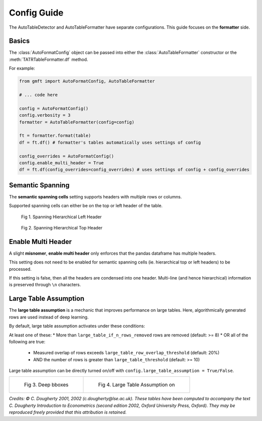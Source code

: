 Config Guide
============

The AutoTableDetector and AutoTableFormatter have separate configurations. This guide focuses on the **formatter** side.

Basics
-------

The :class:`AutoFormatConfig` object can be passed into either the :class:`AutoTableFormatter` constructor or the :meth:`TATRTableFormatter.df` method.

For example:

.. code-block:: python

    from gmft import AutoFormatConfig, AutoTableFormatter

    # ... code here
    
    config = AutoFormatConfig()
    config.verbosity = 3
    formatter = AutoTableFormatter(config=config)
    
    ft = formatter.format(table)
    df = ft.df() # formatter's tables automatically uses settings of config
    
    config_overrides = AutoFormatConfig()
    config.enable_multi_header = True
    df = ft.df(config_overrides=config_overrides) # uses settings of config + config_overrides

Semantic Spanning
------------------

The **semantic spanning cells** setting supports headers with multiple rows or columns. 

Supported spanning cells can either be on the top or left header of the table.



.. figure:: /images/spanning_hier_left.png
    :alt: spanning hierarchical left

    Fig 1. Spanning Hierarchical Left Header

.. figure:: /images/spanning_hier_top.png
    :alt: spanning hierarchical top

    Fig 2. Spanning Hierarchical Top Header


.. raw:: html
    
    <div>
    <table border="1" class="dataframe">
    <caption>Table 1. <code>semantic_spanning_cells=True</code></caption>
    <thead>
        <tr style="text-align: right;">
        <th></th>
        <th>Dataset</th>
        <th>Total Tables \nInvestigated†</th>
        <th>Total Tables \nwith a PRH∗</th>
        <th>Tables with an oversegmented PRH \nTotal</th>
        <th>Tables with an oversegmented PRH \n% (of total with a PRH)</th>
        <th>Tables with an oversegmented PRH \n% (of total investigated)</th>
        </tr>
    </thead>
    <tbody>
        <tr>
        <th>0</th>
        <td>SciTSR</td>
        <td>10,431</td>
        <td>342</td>
        <td>54</td>
        <td>15.79%</td>
        <td>0.52%</td>
        </tr>
        <tr>
        <th>1</th>
        <td>PubTabNet</td>
        <td>422,491</td>
        <td>100,159</td>
        <td>58,747</td>
        <td>58.65%</td>
        <td>13.90%</td>
        </tr>
        <tr>
        <th>2</th>
        <td>FinTabNet</td>
        <td>70,028</td>
        <td>25,637</td>
        <td>25,348</td>
        <td>98.87%</td>
        <td>36.20%</td>
        </tr>
        <tr>
        <th>3</th>
        <td>PubTables-1M (ours)</td>
        <td>761,262</td>
        <td>153,705</td>
        <td>0</td>
        <td>0%</td>
        <td>0%</td>
        </tr>
    </tbody>
    </table>
    </div>
    <br>

Enable Multi Header
--------------------

A slight **misnomer**, **enable multi header** only enforces that the pandas dataframe has multiple headers. 

This setting does not need to be enabled for semantic spanning cells (ie. hierarchical top or left headers) to be processed.

If this setting is false, then all the headers are condensed into one header. 
Multi-line (and hence hierarchical) information is preserved through ``\n`` characters.

.. raw:: html
    
    <div>
    <table border="1" class="dataframe">
    <caption>Table 2. <code>semantic_spanning_cells=True, enable_multi_header=True</code></caption>
    <thead>
        <tr>
        <th>Header 2</th>
        <th>NaN</th>
        <th>NaN</th>
        <th>NaN</th>
        <th>Tables with an oversegmented PRH</th>
        <th>Tables with an oversegmented PRH</th>
        <th>Tables with an oversegmented PRH</th>
        </tr>
        <tr>
        <th>Header 1</th>
        <th>Dataset</th>
        <th>Total Tables \nInvestigated†</th>
        <th>Total Tables \nwith a PRH∗</th>
        <th>Total</th>
        <th>% (of total with a PRH)</th>
        <th>% (of total investigated)</th>
        </tr>
    </thead>
    <tbody>
        <tr>
        <th>0</th>
        <td>SciTSR</td>
        <td>10,431</td>
        <td>342</td>
        <td>54</td>
        <td>15.79%</td>
        <td>0.52%</td>
        </tr>
        <tr>
        <th>1</th>
        <td>PubTabNet</td>
        <td>422,491</td>
        <td>100,159</td>
        <td>58,747</td>
        <td>58.65%</td>
        <td>13.90%</td>
        </tr>
        <tr>
        <th>2</th>
        <td>FinTabNet</td>
        <td>70,028</td>
        <td>25,637</td>
        <td>25,348</td>
        <td>98.87%</td>
        <td>36.20%</td>
        </tr>
        <tr>
        <th>3</th>
        <td>PubTables-1M (ours)</td>
        <td>761,262</td>
        <td>153,705</td>
        <td>0</td>
        <td>0%</td>
        <td>0%</td>
        </tr>
    </tbody>
    </table>
    </div>
    <br>


Large Table Assumption
-----------------------

The **large table assumption** is a mechanic that improves performance on large tables. 
Here, algorithmically generated rows are used instead of deep learning. 


By default, large table assumption activates under these conditions:

At least one of these:
* More than ``large_table_if_n_rows_removed`` rows are removed (default: >= 8)
* OR all of the following are true:
  * Measured overlap of rows exceeds ``large_table_row_overlap_threshold`` (default: 20%)
  * AND the number of rows is greater than ``large_table_threshold`` (default: >= 10)

Large table assumption can be directly turned on/off with ``config.large_table_assumption = True/False``.


.. list-table:: 

    * - .. figure:: /images/lta_off.png

           Fig 3. Deep bboxes

      - .. figure:: /images/lta_on.png

           Fig 4. Large Table Assumption on

      
*Credits: © C. Dougherty 2001, 2002 (c.dougherty@lse.ac.uk). These tables have been computed to accompany the text C. Dougherty Introduction to Econometrics (second edition 2002, Oxford University Press, Oxford). They may be reproduced freely provided that this attribution is retained.*
